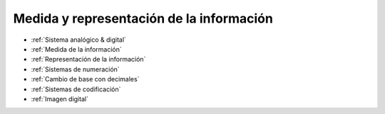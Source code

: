 *****************************************
Medida y representación de la información
*****************************************

* :ref:`Sistema analógico & digital`
* :ref:`Medida de la información`
* :ref:`Representación de la información`
* :ref:`Sistemas de numeración`
* :ref:`Cambio de base con decimales`
* :ref:`Sistemas de codificación`
* :ref:`Imagen digital`
